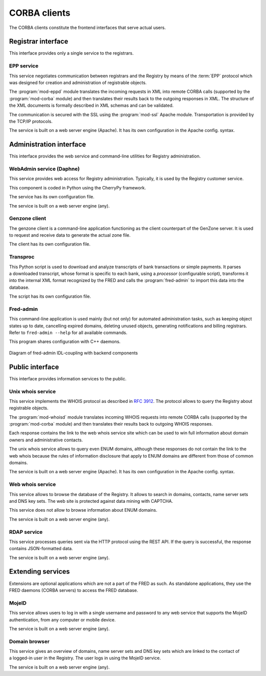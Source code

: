 
.. _FRED-Arch-clients:

CORBA clients
-------------

The CORBA clients constitute the frontend interfaces that serve actual users.

Registrar interface
^^^^^^^^^^^^^^^^^^^^

This interface provides only a single service to the registrars.

.. _FRED-Arch-clients-epp:

EPP service
~~~~~~~~~~~

This service negotiates communication between registrars and the Registry
by means of the :term:`EPP` protocol which was designed for creation and
administration of registrable objects.

The :program:`mod-eppd` module translates the incoming requests in XML
into remote CORBA calls (supported by the :program:`mod-corba` module)
and then translates their results back to the outgoing responses in XML.
The structure of the XML documents is formally described in XML schemas
and can be validated.

The communication is secured with the SSL using the :program:`mod-ssl`
Apache module. Transportation is provided by the TCP/IP protocols.

The service is built on a web server engine (Apache). It has its own
configuration in the Apache config. syntax.


Administration interface
^^^^^^^^^^^^^^^^^^^^^^^^

This interface provides the web service and command-line utilities
for Registry administration.

.. NOTE Admin tools are not complete (other pyfred clients are missing)

.. _FRED-Arch-clients-webadmin:

WebAdmin service (Daphne)
~~~~~~~~~~~~~~~~~~~~~~~~~

This service provides web access for Registry administration. Typically, it is
used by the Registry customer service.

This component is coded in Python using the CherryPy framework.

The service has its own configuration file.

The service is built on a web server engine (any).

.. _FRED-Arch-clients-genzone:

Genzone client
~~~~~~~~~~~~~~

The genzone client is a command-line application functioning as the client
counterpart of the GenZone server. It is used to request and receive data
to generate the actual zone file.

The client has its own configuration file.

.. _FRED-Arch-clients-transproc:

Transproc
~~~~~~~~~

This Python script is used to download and analyze transcripts
of bank transactions or simple payments. It parses a downloaded transcript,
whose format is specific to each bank, using a *processor* (configurable
script), transforms it into the internal XML format recognized by the FRED
and calls the :program:`fred-admin` to import this data into the database.

The script has its own configuration file.

.. _FRED-Arch-clients-admin:

Fred-admin
~~~~~~~~~~

This command-line application is used mainly (but not only) for automated
administration tasks, such as keeping object states up to date,
cancelling expired domains, deleting unused objects, generating notifications
and billing registrars.
Refer to ``fred-admin --help`` for all available commands.

This program shares configuration with C++ daemons.

.. _fig-arch-fred-admin:

.. figure:: _graphics/schema-fred-admin.png
   :alt:
   :align: center
   :figwidth: 100%

   Diagram of fred-admin IDL-coupling with backend components

Public interface
^^^^^^^^^^^^^^^^

This interface provides information services to the public.

.. _FRED-Arch-clients-unixwhois:

Unix whois service
~~~~~~~~~~~~~~~~~~

This service implements the WHOIS protocol as described in `RFC 3912
<https://tools.ietf.org/html/rfc3912>`_.
The protocol allows to query the Registry about registrable objects.

The :program:`mod-whoisd` module translates incoming WHOIS requests
into remote CORBA calls (supported by the :program:`mod-corba` module)
and then translates their results back to outgoing WHOIS responses.

Each response contains the link to the web whois service site which can be used to win full information about domain owners and administrative contacts.

The unix whois service allows to query even ENUM domains, although these
responses do not contain the link to the web whois because the rules
of information disclosure that apply to ENUM domains are different from those
of common domains.

The service is built on a web server engine (Apache). It has its own
configuration in the Apache config. syntax.

.. _FRED-Arch-clients-webwhois:

Web whois service
~~~~~~~~~~~~~~~~~~

This service allows to browse the database of the Registry. It allows to search
in domains, contacts, name server sets and DNS key sets.
The web site is protected against data mining with CAPTCHA.

This service does not allow to browse information about ENUM domains.

The service is built on a web server engine (any).

.. _FRED-Arch-clients-rdap:

RDAP service
~~~~~~~~~~~~

This service processes queries sent via the HTTP protocol using the REST API.
If the query is successful, the response contains JSON-formatted data.

The service is built on a web server engine (any).



Extending services
^^^^^^^^^^^^^^^^^^
Extensions are optional applications which are not a part of the FRED
as such. As standalone applications, they use the FRED daemons (CORBA
servers) to access the FRED database.

.. _FRED-Arch-clients-mid:

MojeID
~~~~~~
This service allows users to log in with a single username and password to any
web service that supports the MojeID authentication, from any computer or
mobile device.

The service is built on a web server engine (any).

.. _FRED-Arch-clients-db:

Domain browser
~~~~~~~~~~~~~~
This service gives an overview of domains, name server sets
and DNS key sets which are linked to the contact of a logged-in user
in the Registry. The user logs in using the MojeID service.

The service is built on a web server engine (any).
